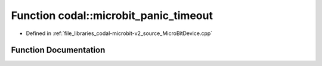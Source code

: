.. _exhale_function_MicroBitDevice_8cpp_1aad929ae0913afefb621d909eaf94aece:

Function codal::microbit_panic_timeout
======================================

- Defined in :ref:`file_libraries_codal-microbit-v2_source_MicroBitDevice.cpp`


Function Documentation
----------------------


.. doxygenfunction:: codal::microbit_panic_timeout(int)
